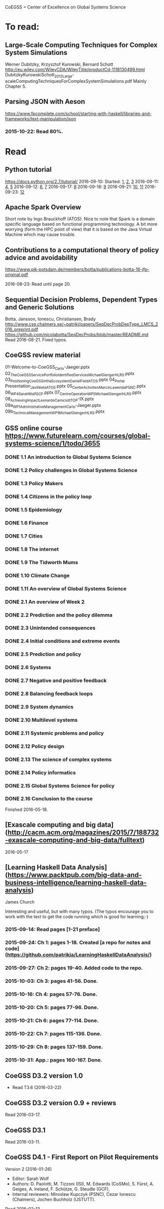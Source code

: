 # Material related to the CoEGSS project

CoEGSS = Center of Excellence on Global Systems Science

* To read:
** Large-Scale Computing Techniques for Complex System Simulations
Werner Dubitzky, Krzysztof Kurowski, Bernard Schott
http://eu.wiley.com/WileyCDA/WileyTitle/productCd-1118130499.html
DubitzkyKurowskiSchott_2012_Large-scaleComputingTechniquesForComplexSystemSimulations.pdf
Mainly Chapter 5.
** Parsing JSON with Aeson
https://www.fpcomplete.com/school/starting-with-haskell/libraries-and-frameworks/text-manipulation/json
*** 2015-10-22: Read 80%.
* Read
** Python tutorial
https://docs.python.org/2.7/tutorial/
2016-09-10: Started: [[https://docs.python.org/2.7/tutorial/appetite.html][1]], [[https://docs.python.org/2.7/tutorial/interpreter.html][2]], [[https://docs.python.org/2.7/tutorial/introduction.html][3]]
2016-09-11: [[https://docs.python.org/2.7/tutorial/controlflow.html][4]], [[https://docs.python.org/2.7/tutorial/datastructures.html][5]]
2016-09-12: [[https://docs.python.org/2.7/tutorial/modules.html][6]], [[https://docs.python.org/2.7/tutorial/inputoutput.html][7]]
2016-09-17: [[https://docs.python.org/2.7/tutorial/errors.html][8]]
2016-09-18: [[https://docs.python.org/2.7/tutorial/classes.html][9]]
2016-09-21: [[https://docs.python.org/2.7/tutorial/stdlib.html][10]], [[https://docs.python.org/2.7/tutorial/stdlib2.html][11]]
2016-09-23: [[https://docs.python.org/2.7/tutorial/whatnow.html][12]]

** Apache Spark Overview

Short note by Ingo Brauckhoff (ATOS). Nice to note that Spark is a
domain specific language based on functional programming technology.
A bit more worrying (form the HPC point of view) that it is based on
the Java Virtual Machine which may cause trouble.

** Contributions to a computational theory of policy advice and avoidability
https://www.pik-potsdam.de/members/botta/publications-botta-16-jfp-original.pdf

2016-08-23: Read until page 20.

** Sequential Decision Problems, Dependent Types and Generic Solutions
Botta, Jansson, Ionescu, Christiansen, Brady
http://www.cse.chalmers.se/~patrikj/papers/SeqDecProbDepType_LMCS_2016_preprint.pdf
https://github.com/nicolabotta/SeqDecProbs/blob/master/README.md
Read 2016-08-21. Fixed typos.

** CoeGSS review material
01-Welcome-to-CoeGSS_Carlo-Jaeger.pptx
02_The_CoeGSS_Service_Portfolio_Identified_Services_Michael_Gienger_HLRS.pptx
03_Positioning_CoeGSS_in_the_Ecosystem_Daniel_Field_ATOS.pptx
04_Portal Presentation_Javi_Nieto_ATOS.pptx
05_Center_Activities_Marcin_Lawenda_PSNC.pptx
06_WP4_SarahWolf_GCF.pptx
07_Centre_Operation_WP5_Michael_Gienger_HLRS.pptx
08_Achieving_Impact_Leonardo_Camiciott_TOP-IX.pptx
09a_WP1_AdministrativeManagement_Carlo-Jaeger.pptx
09b_Technical_Management_WP1_Michael_Gienger_HLRS.pptx

** GSS online course https://www.futurelearn.com/courses/global-systems-science/1/todo/3655
*** DONE 1.1 An introduction to Global Systems Science
*** DONE 1.2 Policy challenges in Global Systems Science
*** DONE 1.3 Policy Makers
*** DONE 1.4 Citizens in the policy loop
*** DONE 1.5 Epidemiology
*** DONE 1.6 Finance
*** DONE 1.7 Cities
*** DONE 1.8 The internet
*** DONE 1.9 The Tidworth Mums
*** DONE 1.10 Climate Change
*** DONE 1.11 An overview of Global Systems Science
*** DONE 2.1 An overview of Week 2
*** DONE 2.2 Prediction and the policy dilemma
*** DONE 2.3 Unintended consequences
*** DONE 2.4 Initial conditions and extreme events
*** DONE 2.5 Prediction and policy
*** DONE 2.6 Systems
*** DONE 2.7 Negative and positive feedback
*** DONE 2.8 Balancing feedback loops
*** DONE 2.9 System dynamics
*** DONE 2.10 Multilevel systems
*** DONE 2.11 Systemic problems and policy
*** DONE 2.12 Policy design
*** DONE 2.13 The science of complex systems
*** DONE 2.14 Policy informatics
*** DONE 2.15 Global Systems Science for policy
*** DONE 2.16 Conclusion to the course
Finished 2016-05-18.
** [Exascale computing and big data](http://cacm.acm.org/magazines/2015/7/188732-exascale-computing-and-big-data/fulltext)
2016-05-17
** [Learning Haskell Data Analysis](https://www.packtpub.com/big-data-and-business-intelligence/learning-haskell-data-analysis)
   James Church

Interesting and useful, but with many typos. (The typos encourage you
to work with the text to get the code running which is good for
learning;-)

*** 2015-09-14: Read pages [1-21 preface]
*** 2015-09-24: Ch 1: pages 1-18. Created [a repo for notes and code](https://github.com/patrikja/LearningHaskellDataAnalysis/)
*** 2015-09-27: Ch 2: pages 19-40. Added code to the repo.
*** 2015-10-03: Ch 3: pages 41-56. Done.
*** 2015-10-16: Ch 4: pages 57-76. Done.
*** 2015-10-20: Ch 5: pages 77-96. Done.
*** 2015-10-21: Ch 6: pages 77-114. Done.
*** 2015-10-22: Ch 7: pages 115-136. Done.
*** 2015-10-29: Ch 8: pages 137-159. Done.
*** 2015-10-31: App.: pages 160-167. Done.
** CoeGSS D3.2 version 1.0
+ Read T3.6 (2016-03-22)
** CoeGSS D3.2 version 0.9 + reviews
Read 2016-03-17.
** CoeGSS D3.1
Read 2016-03-11.
** CoeGSS D4.1 - First Report on Pilot Requirements
Version 2 (2016-01-26)
+ Editor: Sarah Wolf
+ Authors: D. Paolotti, M. Tizzoni (ISI), M. Edwards (CoSMo), S. Fürst, A. Geiges, A. Ireland, F. Schütze, G. Steudle (GCF),
+ Internal reviewers: Miroslaw Kupczyk (PSNC), Cezar Ionescu (Chalmers), Jochen Buchholz (USTUTT).

Read 2016-02-13.

*** 1 Introduction
**** 1.1 The CoeGSS pilots
**** 1.2 Synthetic information systems
**** 1.3 About this document
*** 2 Common requirements of all pilots
**** 2.1 Interaction between HPC and GSS experts
**** 2.2 Training
**** 2.3 Access and computing time
**** 2.4 Building a CoeGSS synthetic information system

[...] It is a stated aim of CoeGSS to enhance and extend the
capabilities of existing frameworks in the following directions:
1. increase the scale to global populations (billions of agents)
2. develop new methods for deriving relationships and activity patterns for agents
3. incorporate new data from social media sources in a running simulation
4. visualise the results of simulations and be able to interact with them in real time
5. test, verify, and validate the results

• Defining the system
• Collecting data
• Building a shared pool of data
• Pre-processing data
• Ensuring and tracking data quality
• Generation of synthetic populations
• Agent-based modelling
• Prototyping
• Performing sensitivity analysis and calibrating models
• Installing code
• Optimizing code
• Running simulations
• Analysing output
• Visualising output and results
• Creating a user-friendly interface for non-experts

+ A remark about the use of existing software tools: licensing.

*** 3 Task 4.1: Health Habits
**** 3.1 Short problem description
**** 3.2 Initial example 1: smoking
**** 3.3 Initial example 2: obesity
**** 3.4 Initial synthetic population and workflow
**** 3.5 Data requirements
**** 3.6 Software requirements
**** 3.7 Gathering experience
In particular, goals of the initial test should be:
• to identify and resolve the intellectual property issues arising
• to define HPC software requirements for the SI system;
• to identify any code compatibility issue between the systems;
• to identify the best options for parallelization of the GLEAMviz server unit;
• to assess the gain of performance to be expected by running the SI system on a HPC.

*** 4 Task 4.2: Green Growth
**** 4.1 Short problem description
**** 4.2 Initial example: transport
**** 4.3 Initial synthetic population
**** 4.4 Preliminary, or training model
**** 4.5 Data requirements
**** 4.6 Software requirements
**** 4.7 Visualisation requirements

*** 5 Task 4.3 Global Urbanization
**** 5.1 Short problem description
**** 5.2 Workflow quick overview
**** 5.3 City pilot and synthetic populations’ details
***** 5.3.1 Transportation model
***** 5.3.2 Pollution model
***** 5.3.3 Real estate model
***** 5.3.4 Population model
***** 5.3.5 Economic model
***** 5.3.6 Synthetic population refinements
**** 5.4 Data requirements
**** 5.5 Software requirements
*** 6 Task 4.4 (Future Applications)
*** 7 Conclusion
*** 8 References
** CoeGSS D5.1 – Definition of the CoeGSS Operation Environment

Read 2016-04-25. An overview of the resources available at HLRS and
PSNC for CoeGSS.
** CoeGSS D4.4 (version 2016-09-11)
2016-09-19: Finished reviewing the report (pages 64-105)
2016-09-16: Read more (up to 63) + sent review report (6h work)
2016-09-12: Started reading (up to page 20)
